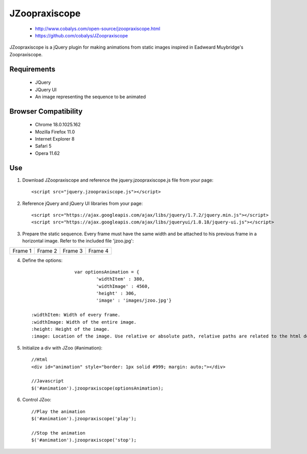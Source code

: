 ==============
JZoopraxiscope
==============

 * http://www.cobalys.com/open-source/jzoopraxiscope.html
 * https://github.com/cobalys/JZoopraxiscope

JZoopraxiscope is a jQuery plugin for making animations from static images inspired in Eadweard Muybridge's Zoopraxiscope. 


Requirements
-------------

 * JQuery
 * JQuery UI
 * An image representing the sequence to be animated


Browser Compatibility
---------------------

 * Chrome  18.0.1025.162
 * Mozilla Firefox 11.0
 * Internet Explorer 8
 * Safari 5
 * Opera 11.62


Use
---

1. Download JZoopraxiscope and reference the jquery.jzoopraxiscope.js file from your page::

		<script src="jquery.jzoopraxiscope.js"></script>


2. Reference jQuery and jQuery UI libraries from your page::

		<script src="https://ajax.googleapis.com/ajax/libs/jquery/1.7.2/jquery.min.js"></script>
		<script src="https://ajax.googleapis.com/ajax/libs/jqueryui/1.8.18/jquery-ui.js"></script>

		
3. Prepare the static sequence. Every frame must have the same width and be attached to his previous frame in a horizontal image. Refer to the included file 'jzoo.jpg'::

+------------+------------+------------+------------+
|  Frame 1   |  Frame 2   |  Frame 3   |  Frame 4   |
+------------+------------+------------+------------+


4. Define the options::

			var optionsAnimation = {
				'widthItem' : 380,
				'widthImage' : 4560,
				'height' : 306,
				'image' : 'images/jzoo.jpg'}

	:widthItem: Width of every frame.   
	:widthImage: Width of the entire image.   
	:height: Height of the image.   
	:image: Location of the image. Use relative or absolute path, relative paths are related to the html document where the plugin is installed.   


5. Initialize a div with JZoo (#animation)::
		
		//Html
		<div id="animation" style="border: 1px solid #999; margin: auto;"></div>

		//Javascript
		$('#animation').jzoopraxiscope(optionsAnimation);
				

6. Control JZoo::

		//Play the animation
		$('#animation').jzoopraxiscope('play');
		
		//Stop the animation
		$('#animation').jzoopraxiscope('stop');
